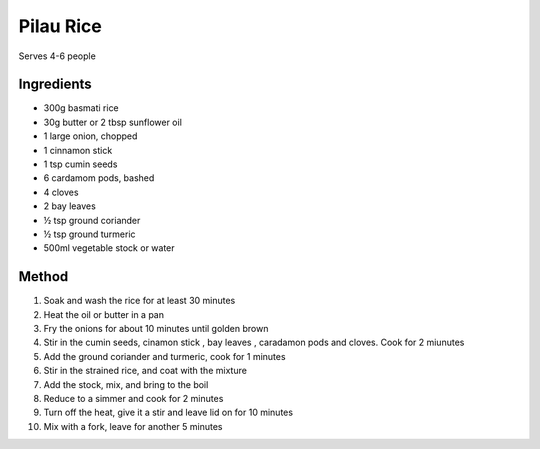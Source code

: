 *************
Pilau Rice
*************

Serves 4-6 people

Ingredients
##########

* 300g basmati rice
* 30g butter or 2 tbsp sunflower oil
* 1 large onion, chopped
* 1 cinnamon stick
* 1 tsp cumin seeds
* 6 cardamom pods, bashed
* 4 cloves
* 2 bay leaves
* ½ tsp ground coriander
* ½ tsp ground turmeric
* 500ml vegetable stock or water

Method
######

#. Soak and wash the rice for at least 30 minutes
#. Heat the oil or butter in a pan
#. Fry the onions for about 10 minutes until golden brown
#. Stir in the cumin seeds, cinamon stick , bay leaves , caradamon pods and cloves. Cook for 2 miunutes
#. Add the ground coriander and turmeric, cook for 1 minutes
#. Stir in the strained rice, and coat with the mixture
#. Add the stock, mix, and bring to the boil
#. Reduce to a simmer and cook for 2 minutes
#. Turn off the heat, give it a stir and leave lid on for 10 minutes
#. Mix with a fork, leave for another 5 minutes
  